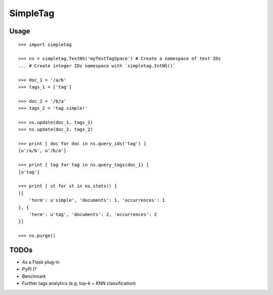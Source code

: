 SimpleTag
=========

| |Build Status|
| |Coverage Status|

Usage
-----

::

    >>> import simpletag

    >>> ns = simpletag.TextNS('myTextTagSpace') # Create a namespace of text IDs
    ... # Create integer IDs namespace with `simpletag.IntNS()`

    >>> doc_1 = '/a/b'
    >>> tags_1 = ['tag']

    >>> doc_2 = '/b/a'
    >>> tags_2 = 'tag simple!'

    >>> ns.update(doc_1, tags_1)
    >>> ns.update(doc_2, tags_2)

    >>> print [ doc for doc in ns.query_ids('tag') ]
    [u'/a/b', u'/b/a']

    >>> print [ tag for tag in ns.query_tags(doc_1) ]
    [u'tag']

    >>> print [ st for st in ns.stats() ]
    [{
        'term': u'simple', 'documents': 1, 'occurrences': 1
    }, {
        'term': u'tag', 'documents': 2, 'occurrences': 2
    }]

    >>> ns.purge()

TODOs
-----

-  As a Flask plug-in
-  PyPI (?
-  Benchmark
-  Further tags analytics (e.g. top-k ~ KNN classification)

.. |Build Status| image:: https://travis-ci.org/yangacer/simpletag.svg?branch=master
   :target: https://travis-ci.org/yangacer/simpletag
.. |Coverage Status| image:: https://coveralls.io/repos/yangacer/simpletag/badge.svg?branch=master&service=github
   :target: https://coveralls.io/github/yangacer/simpletag?branch=master

